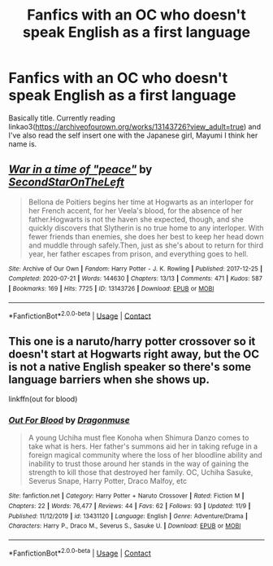 #+TITLE: Fanfics with an OC who doesn't speak English as a first language

* Fanfics with an OC who doesn't speak English as a first language
:PROPERTIES:
:Author: HellaHotLancelot
:Score: 2
:DateUnix: 1605481192.0
:DateShort: 2020-Nov-16
:FlairText: Request
:END:
Basically title. Currently reading linkao3([[https://archiveofourown.org/works/13143726?view_adult=true]]) and I've also read the self insert one with the Japanese girl, Mayumi I think her name is.


** [[https://archiveofourown.org/works/13143726][*/War in a time of "peace"/*]] by [[https://www.archiveofourown.org/users/SecondStarOnTheLeft/pseuds/SecondStarOnTheLeft][/SecondStarOnTheLeft/]]

#+begin_quote
  Bellona de Poitiers begins her time at Hogwarts as an interloper for her French accent, for her Veela's blood, for the absence of her father.Hogwarts is not the haven she expected, though, and she quickly discovers that Slytherin is no true home to any interloper. With fewer friends than enemies, she does her best to keep her head down and muddle through safely.Then, just as she's about to return for third year, her father escapes from prison, and everything goes to hell.
#+end_quote

^{/Site/:} ^{Archive} ^{of} ^{Our} ^{Own} ^{*|*} ^{/Fandom/:} ^{Harry} ^{Potter} ^{-} ^{J.} ^{K.} ^{Rowling} ^{*|*} ^{/Published/:} ^{2017-12-25} ^{*|*} ^{/Completed/:} ^{2020-07-21} ^{*|*} ^{/Words/:} ^{144630} ^{*|*} ^{/Chapters/:} ^{13/13} ^{*|*} ^{/Comments/:} ^{471} ^{*|*} ^{/Kudos/:} ^{587} ^{*|*} ^{/Bookmarks/:} ^{169} ^{*|*} ^{/Hits/:} ^{7725} ^{*|*} ^{/ID/:} ^{13143726} ^{*|*} ^{/Download/:} ^{[[https://archiveofourown.org/downloads/13143726/War%20in%20a%20time%20of%20peace.epub?updated_at=1602106775][EPUB]]} ^{or} ^{[[https://archiveofourown.org/downloads/13143726/War%20in%20a%20time%20of%20peace.mobi?updated_at=1602106775][MOBI]]}

--------------

*FanfictionBot*^{2.0.0-beta} | [[https://github.com/FanfictionBot/reddit-ffn-bot/wiki/Usage][Usage]] | [[https://www.reddit.com/message/compose?to=tusing][Contact]]
:PROPERTIES:
:Author: FanfictionBot
:Score: 1
:DateUnix: 1605481209.0
:DateShort: 2020-Nov-16
:END:


** This one is a naruto/harry potter crossover so it doesn't start at Hogwarts right away, but the OC is not a native English speaker so there's some language barriers when she shows up.

linkffn(out for blood)
:PROPERTIES:
:Author: flippysquid
:Score: 1
:DateUnix: 1605490593.0
:DateShort: 2020-Nov-16
:END:

*** [[https://www.fanfiction.net/s/13431120/1/][*/Out For Blood/*]] by [[https://www.fanfiction.net/u/4420884/Dragonmuse][/Dragonmuse/]]

#+begin_quote
  A young Uchiha must flee Konoha when Shimura Danzo comes to take what is hers. Her father's summons aid her in taking refuge in a foreign magical community where the loss of her bloodline ability and inability to trust those around her stands in the way of gaining the strength to kill those that destroyed her family. OC, Uchiha Sasuke, Severus Snape, Harry Potter, Draco Malfoy, etc
#+end_quote

^{/Site/:} ^{fanfiction.net} ^{*|*} ^{/Category/:} ^{Harry} ^{Potter} ^{+} ^{Naruto} ^{Crossover} ^{*|*} ^{/Rated/:} ^{Fiction} ^{M} ^{*|*} ^{/Chapters/:} ^{22} ^{*|*} ^{/Words/:} ^{76,477} ^{*|*} ^{/Reviews/:} ^{44} ^{*|*} ^{/Favs/:} ^{62} ^{*|*} ^{/Follows/:} ^{93} ^{*|*} ^{/Updated/:} ^{11/9} ^{*|*} ^{/Published/:} ^{11/12/2019} ^{*|*} ^{/id/:} ^{13431120} ^{*|*} ^{/Language/:} ^{English} ^{*|*} ^{/Genre/:} ^{Adventure/Drama} ^{*|*} ^{/Characters/:} ^{Harry} ^{P.,} ^{Draco} ^{M.,} ^{Severus} ^{S.,} ^{Sasuke} ^{U.} ^{*|*} ^{/Download/:} ^{[[http://www.ff2ebook.com/old/ffn-bot/index.php?id=13431120&source=ff&filetype=epub][EPUB]]} ^{or} ^{[[http://www.ff2ebook.com/old/ffn-bot/index.php?id=13431120&source=ff&filetype=mobi][MOBI]]}

--------------

*FanfictionBot*^{2.0.0-beta} | [[https://github.com/FanfictionBot/reddit-ffn-bot/wiki/Usage][Usage]] | [[https://www.reddit.com/message/compose?to=tusing][Contact]]
:PROPERTIES:
:Author: FanfictionBot
:Score: 1
:DateUnix: 1605490620.0
:DateShort: 2020-Nov-16
:END:
